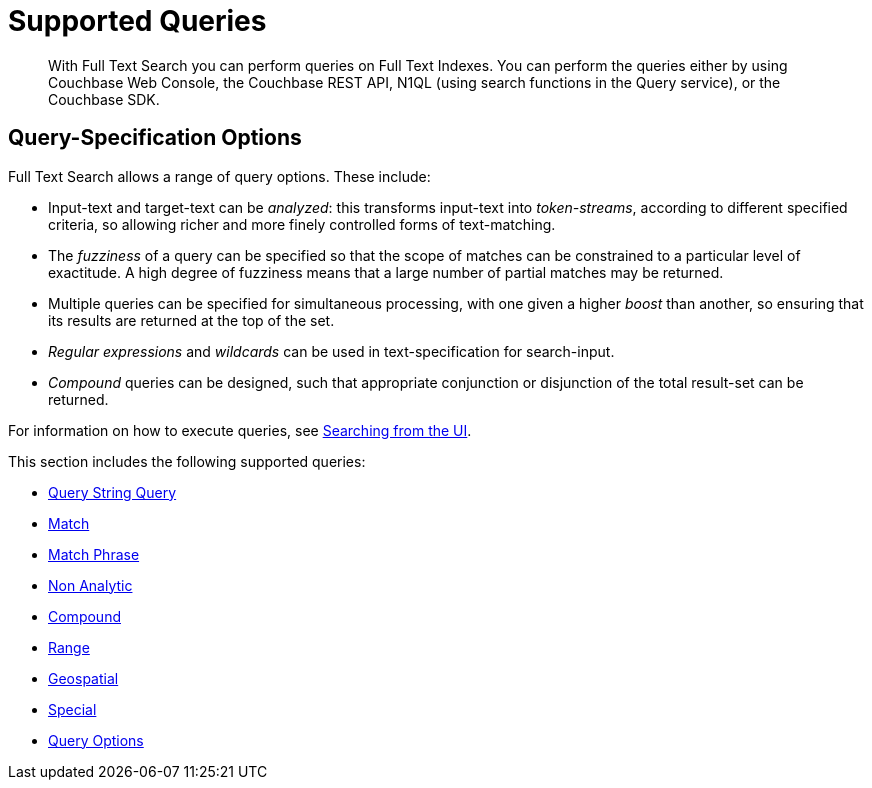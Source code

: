 = Supported Queries
:page-aliases: query-types.adoc

[abstract]
With Full Text Search you can perform queries on Full Text Indexes. You can perform the queries either by using Couchbase Web Console, the Couchbase REST API, N1QL (using search functions in the Query service), or the Couchbase SDK.

[#query-specification-options]
== Query-Specification Options

Full Text Search allows a range of query options. These include:

* Input-text and target-text can be _analyzed_: this transforms input-text into _token-streams_, according to different specified criteria, so allowing richer and more finely controlled forms of text-matching.
* The _fuzziness_ of a query can be specified so that the scope of matches can be constrained to a particular level of exactitude.
A high degree of fuzziness means that a large number of partial matches may be returned.
* Multiple queries can be specified for simultaneous processing, with one given a higher _boost_ than another, so ensuring that its results are returned at the top of the set.
* _Regular expressions_ and _wildcards_ can be used in text-specification for search-input.
* _Compound_ queries can be designed, such that appropriate conjunction or disjunction of the total result-set can be returned.

For information on how to execute queries, see xref:fts-searching-from-the-UI.adoc[Searching from the UI].

This section includes the following supported queries:

* xref:fts-supported-queries-query-string-query.adoc[Query String Query]
* xref:fts-supported-queries-match.adoc[Match]
* xref:fts-supported-queries-match-phrase.adoc[Match Phrase]
* xref:fts-supported-queries-non-analytic-query.adoc[Non Analytic]
* xref:fts-supported-queries-compound-query.adoc[Compound]
* xref:fts-supported-queries-range-query.adoc[Range]
* xref:fts-supported-queries-geo-spatial.adoc[Geospatial]
* xref:fts-supported-queries-special-query.adoc[Special]
* xref:fts-supported-queries-query-options.adoc[Query Options]
